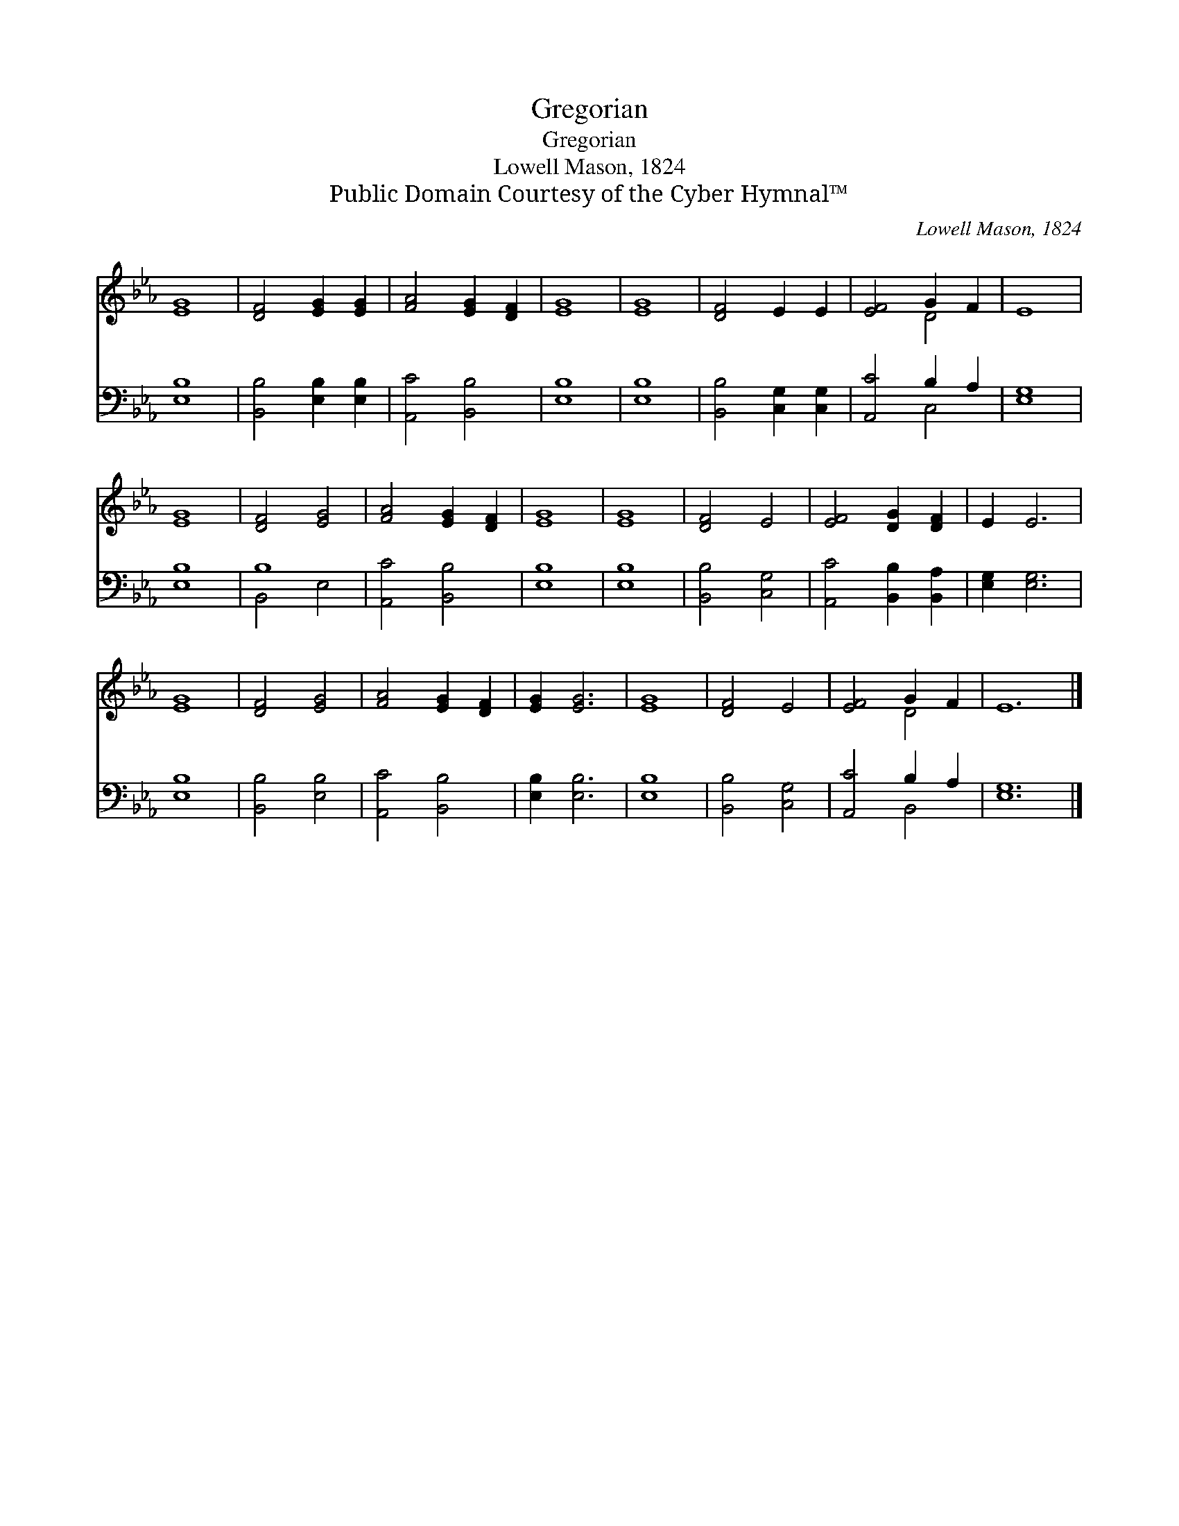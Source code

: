 X:1
T:Gregorian
T:Gregorian
T:Lowell Mason, 1824
T:Public Domain Courtesy of the Cyber Hymnal™
C:Lowell Mason, 1824
Z:Public Domain
Z:Courtesy of the Cyber Hymnal™
%%score ( 1 2 ) ( 3 4 )
L:1/8
M:none
K:Eb
V:1 treble 
V:2 treble 
V:3 bass 
V:4 bass 
V:1
 [EG]8 | [DF]4 [EG]2 [EG]2 | [FA]4 [EG]2 [DF]2 | [EG]8 | [EG]8 | [DF]4 E2 E2 | [EF]4 G2 F2 | E8 | %8
 [EG]8 | [DF]4 [EG]4 | [FA]4 [EG]2 [DF]2 | [EG]8 | [EG]8 | [DF]4 E4 | [EF]4 [DG]2 [DF]2 | E2 E6 | %16
 [EG]8 | [DF]4 [EG]4 | [FA]4 [EG]2 [DF]2 | [EG]2 [EG]6 | [EG]8 | [DF]4 E4 | [EF]4 G2 F2 | E12 |] %24
V:2
 x8 | x8 | x8 | x8 | x8 | x8 | x4 D4 | x8 | x8 | x8 | x8 | x8 | x8 | x8 | x8 | x8 | x8 | x8 | x8 | %19
 x8 | x8 | x8 | x4 D4 | x12 |] %24
V:3
 [E,B,]8 | [B,,B,]4 [E,B,]2 [E,B,]2 | [A,,C]4 [B,,B,]4 | [E,B,]8 | [E,B,]8 | %5
 [B,,B,]4 [C,G,]2 [C,G,]2 | [A,,C]4 B,2 A,2 | [E,G,]8 | [E,B,]8 | B,8 | [A,,C]4 [B,,B,]4 | %11
 [E,B,]8 | [E,B,]8 | [B,,B,]4 [C,G,]4 | [A,,C]4 [B,,B,]2 [B,,A,]2 | [E,G,]2 [E,G,]6 | [E,B,]8 | %17
 [B,,B,]4 [E,B,]4 | [A,,C]4 [B,,B,]4 | [E,B,]2 [E,B,]6 | [E,B,]8 | [B,,B,]4 [C,G,]4 | %22
 [A,,C]4 B,2 A,2 | [E,G,]12 |] %24
V:4
 x8 | x8 | x8 | x8 | x8 | x8 | x4 C,4 | x8 | x8 | B,,4 E,4 | x8 | x8 | x8 | x8 | x8 | x8 | x8 | %17
 x8 | x8 | x8 | x8 | x8 | x4 B,,4 | x12 |] %24

